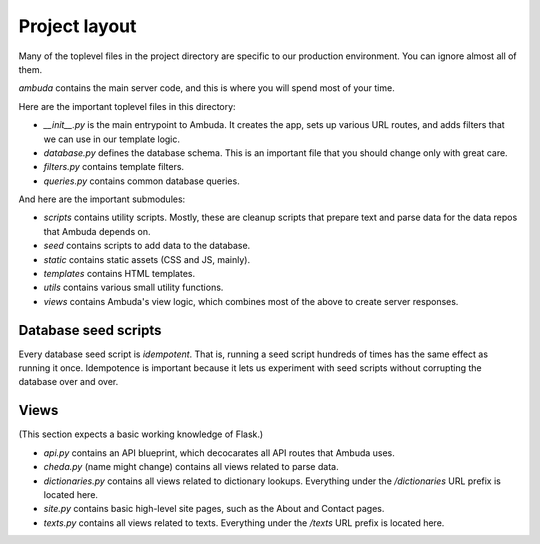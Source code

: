 Project layout
==============

Many of the toplevel files in the project directory are specific to our
production environment. You can ignore almost all of them.

`ambuda` contains the main server code, and this is where you will spend most
of your time.

Here are the important toplevel files in this directory:

- `__init__.py` is the main entrypoint to Ambuda. It creates the app, sets up
  various URL routes, and adds filters that we can use in our template logic.

- `database.py` defines the database schema. This is an important file that you
  should change only with great care.

- `filters.py` contains template filters.

- `queries.py` contains common database queries.

And here are the important submodules:

- `scripts` contains utility scripts. Mostly, these are cleanup scripts that
  prepare text and parse data for the data repos that Ambuda depends on.

- `seed` contains scripts to add data to the database. 

- `static` contains static assets (CSS and JS, mainly).

- `templates` contains HTML templates.

- `utils` contains various small utility functions.

- `views` contains Ambuda's view logic, which combines most of the above to
  create server responses.


Database seed scripts
---------------------

Every database seed script is *idempotent*. That is, running a seed script
hundreds of times has the same effect as running it once. Idempotence is
important because it lets us experiment with seed scripts without corrupting
the database over and over.


Views
-----

(This section expects a basic working knowledge of Flask.)

- `api.py` contains an API blueprint, which decocarates all API routes that
  Ambuda uses.

- `cheda.py` (name might change) contains all views related to parse data.

- `dictionaries.py` contains all views related to dictionary lookups.
  Everything under the `/dictionaries` URL prefix is located here.

- `site.py` contains basic high-level site pages, such as the About and Contact
  pages.

- `texts.py` contains all views related to texts. Everything under the `/texts`
  URL prefix is located here.
